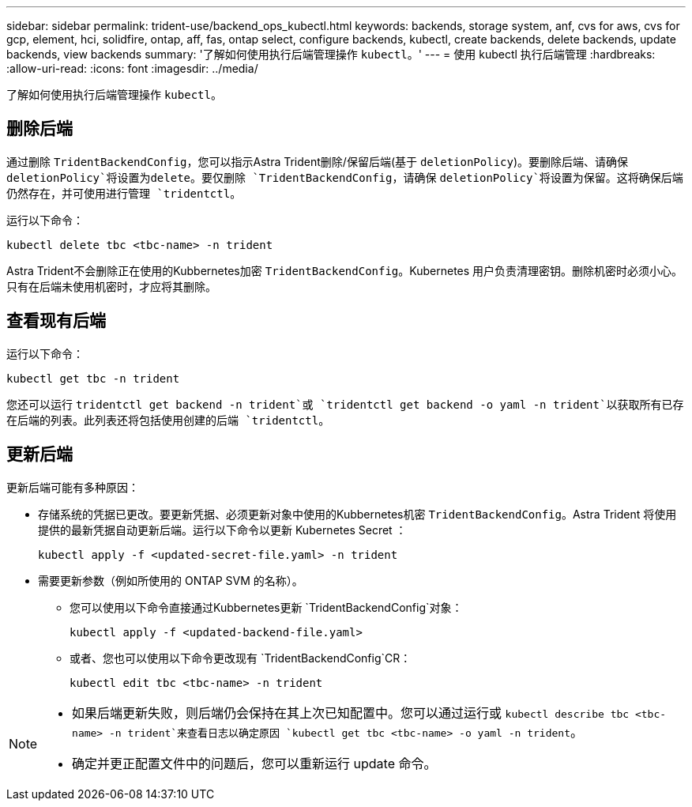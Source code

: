 ---
sidebar: sidebar 
permalink: trident-use/backend_ops_kubectl.html 
keywords: backends, storage system, anf, cvs for aws, cvs for gcp, element, hci, solidfire, ontap, aff, fas, ontap select, configure backends, kubectl, create backends, delete backends, update backends, view backends 
summary: '了解如何使用执行后端管理操作 `kubectl`。' 
---
= 使用 kubectl 执行后端管理
:hardbreaks:
:allow-uri-read: 
:icons: font
:imagesdir: ../media/


[role="lead"]
了解如何使用执行后端管理操作 `kubectl`。



== 删除后端

通过删除 `TridentBackendConfig`，您可以指示Astra Trident删除/保留后端(基于 `deletionPolicy`)。要删除后端、请确保 `deletionPolicy`将设置为delete。要仅删除 `TridentBackendConfig`，请确保 `deletionPolicy`将设置为保留。这将确保后端仍然存在，并可使用进行管理 `tridentctl`。

运行以下命令：

[listing]
----
kubectl delete tbc <tbc-name> -n trident
----
Astra Trident不会删除正在使用的Kubbernetes加密 `TridentBackendConfig`。Kubernetes 用户负责清理密钥。删除机密时必须小心。只有在后端未使用机密时，才应将其删除。



== 查看现有后端

运行以下命令：

[listing]
----
kubectl get tbc -n trident
----
您还可以运行 `tridentctl get backend -n trident`或 `tridentctl get backend -o yaml -n trident`以获取所有已存在后端的列表。此列表还将包括使用创建的后端 `tridentctl`。



== 更新后端

更新后端可能有多种原因：

* 存储系统的凭据已更改。要更新凭据、必须更新对象中使用的Kubbernetes机密 `TridentBackendConfig`。Astra Trident 将使用提供的最新凭据自动更新后端。运行以下命令以更新 Kubernetes Secret ：
+
[listing]
----
kubectl apply -f <updated-secret-file.yaml> -n trident
----
* 需要更新参数（例如所使用的 ONTAP SVM 的名称）。
+
** 您可以使用以下命令直接通过Kubbernetes更新 `TridentBackendConfig`对象：
+
[listing]
----
kubectl apply -f <updated-backend-file.yaml>
----
** 或者、您也可以使用以下命令更改现有 `TridentBackendConfig`CR：
+
[listing]
----
kubectl edit tbc <tbc-name> -n trident
----




[NOTE]
====
* 如果后端更新失败，则后端仍会保持在其上次已知配置中。您可以通过运行或 `kubectl describe tbc <tbc-name> -n trident`来查看日志以确定原因 `kubectl get tbc <tbc-name> -o yaml -n trident`。
* 确定并更正配置文件中的问题后，您可以重新运行 update 命令。


====